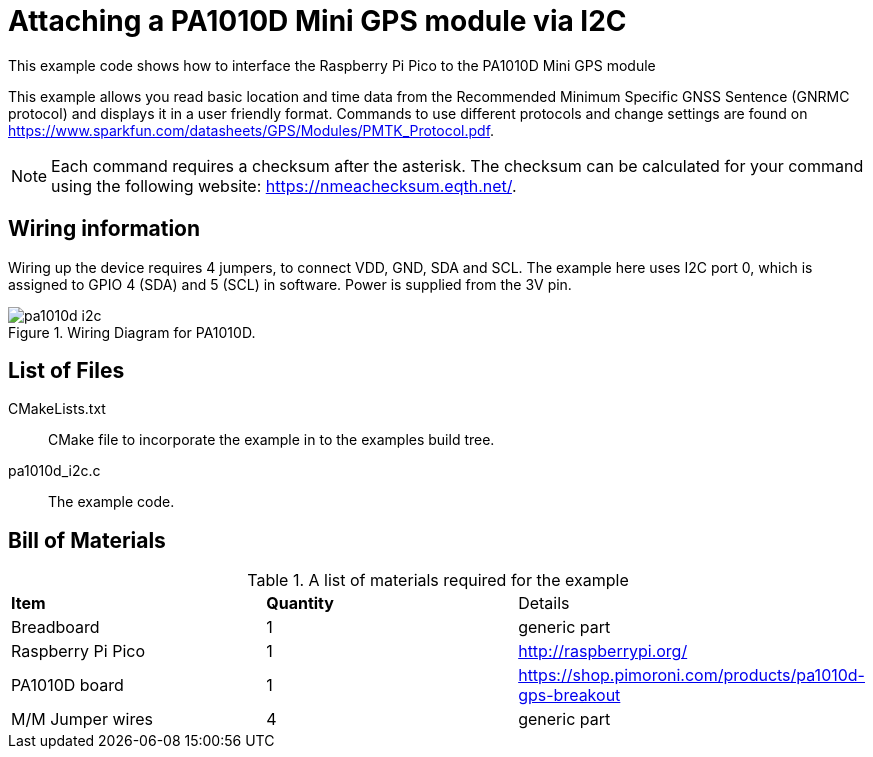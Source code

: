 = Attaching a PA1010D Mini GPS module via I2C

This example code shows how to interface the Raspberry Pi Pico to the PA1010D Mini GPS module
======
This example allows you read basic location and time data from the Recommended Minimum Specific GNSS Sentence (GNRMC protocol) and displays it in a user friendly format. Commands to use different protocols and change settings are found on https://www.sparkfun.com/datasheets/GPS/Modules/PMTK_Protocol.pdf. 
======
[NOTE]
======
Each command requires a checksum after the asterisk. The checksum can be calculated for your command using the following website: https://nmeachecksum.eqth.net/.
======


== Wiring information

Wiring up the device requires 4 jumpers, to connect VDD, GND, SDA and SCL. The example here uses I2C port 0, which is assigned to GPIO 4 (SDA) and 5 (SCL) in software. Power is supplied from the 3V pin.


[[pa1010d_i2c_wiring]]
[pdfwidth=75%]
.Wiring Diagram for PA1010D.
image::pa1010d_i2c.png[]

== List of Files

CMakeLists.txt:: CMake file to incorporate the example in to the examples build tree.
pa1010d_i2c.c:: The example code.

== Bill of Materials

.A list of materials required for the example
[[pa1010d-bom-table]]
[cols=3]
|===
| *Item* | *Quantity* | Details
| Breadboard | 1 | generic part
| Raspberry Pi Pico | 1 | http://raspberrypi.org/
| PA1010D board| 1 | https://shop.pimoroni.com/products/pa1010d-gps-breakout
| M/M Jumper wires | 4 | generic part
|===

